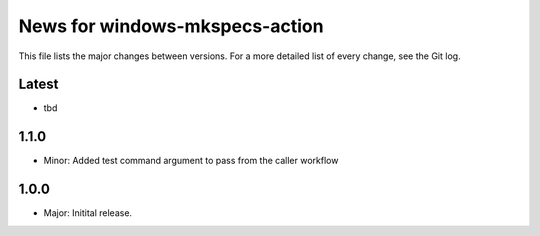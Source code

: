 News for windows-mkspecs-action
===============================

This file lists the major changes between versions. For a more detailed list of
every change, see the Git log.

Latest
------
* tbd

1.1.0
-----
* Minor: Added test command argument to pass from the caller workflow

1.0.0
-----
* Major: Initital release.
